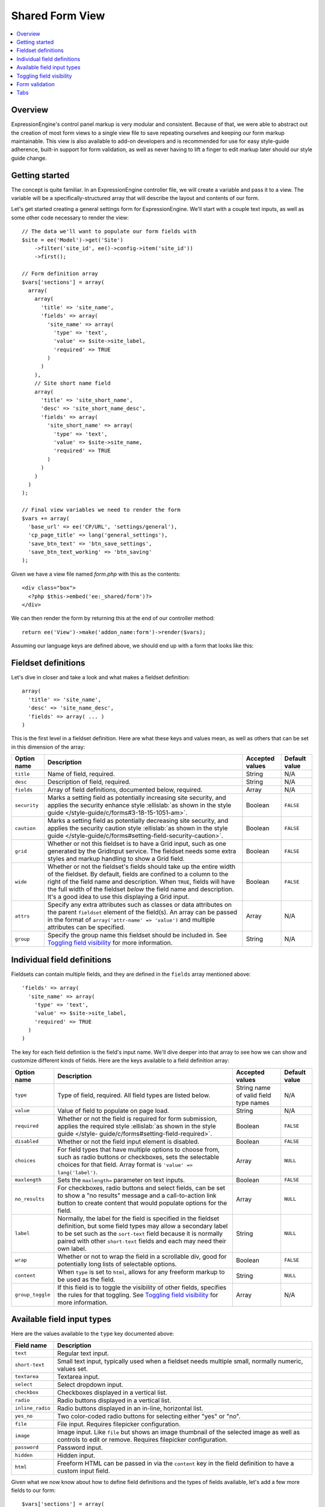 Shared Form View
================

.. highlight:: php

.. contents::
  :local:
  :depth: 1

Overview
--------

ExpressionEngine's control panel markup is very modular and consistent. Because of that, we were able to abstract out the creation of most form views to a single view file to save repeating ourselves and keeping our form markup maintainable. This view is also available to add-on developers and is recommended for use for easy style-guide adherence, built-in support for form validation, as well as never having to lift a finger to edit markup later should our style guide change.

Getting started
---------------

The concept is quite familiar. In an ExpressionEngine controller file, we will create a variable and pass it to a view. The variable will be a specifically-structured array that will describe the layout and contents of our form.

Let's get started creating a general settings form for ExpressionEngine. We'll start with a couple text inputs, as well as some other code necessary to render the view::

  // The data we'll want to populate our form fields with
  $site = ee('Model')->get('Site')
      ->filter('site_id', ee()->config->item('site_id'))
      ->first();

  // Form definition array
  $vars['sections'] = array(
    array(
      array(
        'title' => 'site_name',
        'fields' => array(
          'site_name' => array(
            'type' => 'text',
            'value' => $site->site_label,
            'required' => TRUE
          )
        )
      ),
      // Site short name field
      array(
        'title' => 'site_short_name',
        'desc' => 'site_short_name_desc',
        'fields' => array(
          'site_short_name' => array(
            'type' => 'text',
            'value' => $site->site_name,
            'required' => TRUE
          )
        )
      )
    )
  );

  // Final view variables we need to render the form
  $vars += array(
    'base_url' => ee('CP/URL', 'settings/general'),
    'cp_page_title' => lang('general_settings'),
    'save_btn_text' => 'btn_save_settings',
    'save_btn_text_working' => 'btn_saving'
  );

Given we have a view file named `form.php` with this as the contents::

  <div class="box">
    <?php $this->embed('ee:_shared/form')?>
  </div>

We can then render the form by returning this at the end of our controller method::

  return ee('View')->make('addon_name:form')->render($vars);

Assuming our language keys are defined above, we should end up with a form that looks like this:

.. figure:: ../images/shared_form_1.png

Fieldset definitions
--------------------

Let's dive in closer and take a look and what makes a fieldset definition::

  array(
    'title' => 'site_name',
    'desc' => 'site_name_desc',
    'fields' => array( ... )
  )

This is the first level in a fieldset definition. Here are what these keys and values mean, as well as others that can be set in this dimension of the array:

+--------------+----------------------------------------------------------------------+-----------------+---------------+
| Option name  | Description                                                          | Accepted values | Default value |
+==============+======================================================================+=================+===============+
| ``title``    | Name of field, required.                                             | String          | N/A           |
+--------------+----------------------------------------------------------------------+-----------------+---------------+
| ``desc``     | Description of field, required.                                      | String          | N/A           |
+--------------+----------------------------------------------------------------------+-----------------+---------------+
| ``fields``   | Array of field definitions, documented below, required.              | Array           | N/A           |
+--------------+----------------------------------------------------------------------+-----------------+---------------+
| ``security`` | Marks a setting field as potentially increasing site security, and   | Boolean         | ``FALSE``     |
|              | applies the security enhance style :ellislab:`as shown in the style  |                 |               |
|              | guide </style-guide/c/forms#3-18-15-1051-am>`.                       |                 |               |
+--------------+----------------------------------------------------------------------+-----------------+---------------+
| ``caution``  | Marks a setting field as potentially decreasing site security, and   | Boolean         | ``FALSE``     |
|              | applies the security caution style :ellislab:`as shown in the style  |                 |               |
|              | guide </style-guide/c/forms#setting-field-security-caution>`.        |                 |               |
+--------------+----------------------------------------------------------------------+-----------------+---------------+
| ``grid``     | Whether or not this fieldset is to have a Grid input, such as one    | Boolean         | ``FALSE``     |
|              | generated by the GridInput service. The fieldset needs some extra    |                 |               |
|              | styles and markup handling to show a Grid field.                     |                 |               |
+--------------+----------------------------------------------------------------------+-----------------+---------------+
| ``wide``     | Whether or not the fieldset's fields should take up the entire width | Boolean         | ``FALSE``     |
|              | of the fieldset. By default, fields are confined to a column to the  |                 |               |
|              | right of the field name and description. When ``TRUE``, fields will  |                 |               |
|              | have the full width of the fieldset *below* the field name and       |                 |               |
|              | description. It's a good idea to use this displaying a Grid input.   |                 |               |
+--------------+----------------------------------------------------------------------+-----------------+---------------+
| ``attrs``    | Specify any extra attributes such as classes or data attributes on   | Array           | N/A           |
|              | the parent ``fieldset`` element of the field(s). An array can be     |                 |               |
|              | passed in the format of ``array('attr-name' => 'value')`` and        |                 |               |
|              | multiple attributes can be specified.                                |                 |               |
+--------------+----------------------------------------------------------------------+-----------------+---------------+
| ``group``    | Specify the group name this fieldset should be included in. See      | String          | N/A           |
|              | `Toggling field visibility`_  for more information.                  |                 |               |
+--------------+----------------------------------------------------------------------+-----------------+---------------+

Individual field definitions
----------------------------

Fieldsets can contain multiple fields, and they are defined in the ``fields`` array mentioned above::

  'fields' => array(
    'site_name' => array(
      'type' => 'text',
      'value' => $site->site_label,
      'required' => TRUE
    )
  )

The key for each field defintiion is the field's input name. We'll dive deeper into that array to see how we can show and customize different kinds of fields. Here are the keys available to a field definition array:

+------------------+---------------------------------------------------------------------+-----------------+---------------+
| Option name      | Description                                                         | Accepted values | Default value |
+==================+=====================================================================+=================+===============+
| ``type``         | Type of field, required. All field types are listed below.          | String name of  | N/A           |
|                  |                                                                     | valid field     |               |
|                  |                                                                     | type names      |               |
+------------------+---------------------------------------------------------------------+-----------------+---------------+
| ``value``        | Value of field to populate on page load.                            | String          | N/A           |
+------------------+---------------------------------------------------------------------+-----------------+---------------+
| ``required``     | Whether or not the field is required for form submission, applies   | Boolean         | ``FALSE``     |
|                  | the required style :ellislab:`as shown in the style guide </style-  |                 |               |
|                  | guide/c/forms#setting-field-required>`.                             |                 |               |
+------------------+---------------------------------------------------------------------+-----------------+---------------+
| ``disabled``     | Whether or not the field input element is disabled.                 | Boolean         | ``FALSE``     |
+------------------+---------------------------------------------------------------------+-----------------+---------------+
| ``choices``      | For field types that have multiple options to choose from, such as  | Array           | ``NULL``      |
|                  | radio buttons or checkboxes, sets the selectable choices for that   |                 |               |
|                  | field. Array format is ``'value' => lang('label')``.                |                 |               |
+------------------+---------------------------------------------------------------------+-----------------+---------------+
| ``maxlength``    | Sets the ``maxlength=`` parameter on text inputs.                   | Boolean         | ``FALSE``     |
+------------------+---------------------------------------------------------------------+-----------------+---------------+
| ``no_results``   | For checkboxes, radio buttons and select fields, can be set to show | Array           | ``NULL``      |
|                  | a "no results" message and a call-to-action link button to create   |                 |               |
|                  | content that would populate options for the field.                  |                 |               |
+------------------+---------------------------------------------------------------------+-----------------+---------------+
| ``label``        | Normally, the label for the field is specified in the fieldset      | String          | ``NULL``      |
|                  | definition, but some field types may allow a secondary label to be  |                 |               |
|                  | set such as the ``sort-text`` field because it is normally paired   |                 |               |
|                  | with other ``short-text`` fields and each may need their own label. |                 |               |
+------------------+---------------------------------------------------------------------+-----------------+---------------+
| ``wrap``         | Whether or not to wrap the field in a scrollable div, good for      | Boolean         | ``FALSE``     |
|                  | potentially long lists of selectable options.                       |                 |               |
+------------------+---------------------------------------------------------------------+-----------------+---------------+
| ``content``      | When ``type`` is set to ``html``, allows for any freeform markup to | String          | ``NULL``      |
|                  | be used as the field.                                               |                 |               |
+------------------+---------------------------------------------------------------------+-----------------+---------------+
| ``group_toggle`` | If this field is to toggle the visibility of other fields,          | Array           | N/A           |
|                  | specifies the rules for that toggling. See                          |                 |               |
|                  | `Toggling field visibility`_  for more information.                 |                 |               |
+------------------+---------------------------------------------------------------------+-----------------+---------------+

Available field input types
---------------------------

Here are the values available to the ``type`` key documented above:

+------------------------------+-------------------------------------------------------------------------+
| Field name                   | Description                                                             |
+==============================+=========================================================================+
| ``text``                     | Regular text input.                                                     |
+------------------------------+-------------------------------------------------------------------------+
| ``short-text``               | Small text input, typically used when a fieldset needs multiple small,  |
|                              | normally numeric, values set.                                           |
+------------------------------+-------------------------------------------------------------------------+
| ``textarea``                 | Textarea input.                                                         |
+------------------------------+-------------------------------------------------------------------------+
| ``select``                   | Select dropdown input.                                                  |
+------------------------------+-------------------------------------------------------------------------+
| ``checkbox``                 | Checkboxes displayed in a vertical list.                                |
+------------------------------+-------------------------------------------------------------------------+
| ``radio``                    | Radio buttons displayed in a vertical list.                             |
+------------------------------+-------------------------------------------------------------------------+
| ``inline_radio``             | Radio buttons displayed in an in-line, horizontal list.                 |
+------------------------------+-------------------------------------------------------------------------+
| ``yes_no``                   | Two color-coded radio buttons for selecting either "yes" or "no".       |
+------------------------------+-------------------------------------------------------------------------+
| ``file``                     | File input. Requires filepicker configuration.                          |
+------------------------------+-------------------------------------------------------------------------+
| ``image``                    | Image input. Like ``file`` but shows an image thumbnail of the selected |
|                              | image as well as controls to edit or remove. Requires filepicker        |
|                              | configuration.                                                          |
+------------------------------+-------------------------------------------------------------------------+
| ``password``                 | Password input.                                                         |
+------------------------------+-------------------------------------------------------------------------+
| ``hidden``                   | Hidden input.                                                           |
+------------------------------+-------------------------------------------------------------------------+
| ``html``                     | Freeform HTML can be passed in via the ``content`` key in the field     |
|                              | definition to have a custom input field.                                |
+------------------------------+-------------------------------------------------------------------------+

Given what we now know about how to define field definitions and the types of fields available, let's add a few more fields to our form::

  $vars['sections'] = array(
    array(
      array(
        'title' => 'site_name',
        'fields' => array(
          'site_name' => array(
            'type' => 'text',
            'value' => $site->site_label,
            'required' => TRUE
          )
        )
      ),
      array(
        'title' => 'site_short_name',
        'desc' => 'site_short_name_desc',
        'fields' => array(
          'site_short_name' => array(
            'type' => 'text',
            'value' => $site->site_name,
            'required' => TRUE
          )
        )
      ),
      array(
        'title' => 'site_online',
        'desc' => 'site_online_desc',
        'fields' => array(
          'is_system_on' => array(
            'type' => 'inline_radio',
            'choices' => array(
              'y' => 'online',
              'n' => 'offline'
            )
          )
        )
      )
    ),
    'date_time_settings' => array(
      array(
        'title' => 'timezone',
        'desc' => 'timezone_desc',
        'fields' => array(
          'default_site_timezone' => array(
            'type' => 'html',
            'content' => ee()->localize->timezone_menu(
              set_value('default_site_timezone') ?: ee()->config->item('default_site_timezone')
            )
          )
        )
      ),
      array(
        'title' => 'date_time_fmt',
        'desc' => 'date_time_fmt_desc',
        'fields' => array(
          'date_format' => array(
            'type' => 'select',
            'choices' => array(
              '%n/%j/%y' => 'mm/dd/yy',
              '%j-%n-%y' => 'dd-mm-yy',
              '%Y-%m-%d' => 'yyyy-mm-dd'
            )
          ),
          'time_format' => array(
            'type' => 'select',
            'choices' => array(
              '24' => lang('24_hour'),
              '12' => lang('12_hour')
            )
          )
        )
      ),
      array(
        'title' => 'include_seconds',
        'desc' => 'include_seconds_desc',
        'fields' => array(
          'include_seconds' => array('type' => 'yes_no')
        )
      )
    )
  );

Notice we've made use of many more field types here. Also notice, we aren't setting values on many of our new fields, that's because we're working with site-wide configuration settings. **When a value is not specified for a field, the shared form view automatically looks in the site's configuration for a value.**

With these additions, our form should now look like this:

.. figure:: ../images/shared_form_2.png

Our form is fully rendered and ready to write a form handler for without having to write any markup.

Toggling field visibility
-------------------------

Sometimes you may want to toggle the visibility of certain fields based on the value of another field. A common case is selecting an option in a dropdown or radio button and having a different set of fields appear or disappear. This can be achieved automagically with form groups. Take this small example. We have a small form with a select field, then two sections of fields we want to show based on the value of the select box. Here's how we would construct this form normally::

  $vars['sections'] = array(
    array(
      array(
        'title' => 'type',
        'fields' => array(
          'type' => array(
            'type' => 'select',
            'choices' => array(
              'text' => lang('text'),
              'image' => lang('image')
            ),
            'value' => $type
          )
        )
      ),
    ),
    'text_options' => array(
      array(
        'title' => 'text',
        'fields' => array(
          'text' => array(
            'type' => 'text',
            'value' => $text
          )
        )
      ),
    ),
    'image_options' => array(
      array(
        'title' => 'image_path',
        'fields' => array(
          'image_path' => array(
            'type' => 'text',
            'value' => $image_path
          )
        )
      )
    )
  );

Pretty standard form. Now we want to modify it to give it the logical groupings we want and to specify which field is going to control the toggling::

  $vars['sections'] = array(
    array(
      array(
        'title' => 'type',
        'fields' => array(
          'type' => array(
            'type' => 'select',
            'choices' => array(
              'text' => lang('text'),
              'image' => lang('image')
            ),
            'group_toggle' => array(
              'text' => 'text_options',
              'image' => 'image_options'
            ),
            'value' => $type
          )
        )
      ),
    ),
    'text_options' => array(
      'group' => 'text_options',
      'settings' => array(
        array(
          'title' => 'text',
          'fields' => array(
            'text' => array(
              'type' => 'text',
              'value' => $text
            )
          )
        ),
      )
    ),
    'image_options' => array(
      'group' => 'image_options',
      'settings' => array(
        array(
          'title' => 'image_path',
          'fields' => array(
            'image_path' => array(
              'type' => 'text',
              'value' => $image_path
            )
          )
        )
      )
    )
  );

Notice what's different. We added a ``group_toggle`` key to the select's field definition that specifies for each value of the select dropdown which group to show. Next, we needed to specify what fields are in which group. We did that by adding a ``group`` key to each section, and then nesting those field definitions under a ``settings`` key. If we have multiple fields in that section, they will all be shown/hidden based on the value of our ``group_toggle`` field. If we just want to tag specific settings to toggle and not an entire section, we can set the group key on a fieldset definition and allow all the fields to share the same section of the form::

  $vars['sections'] = array(
    array(
      array(
        'title' => 'type',
        'fields' => array(
          'type' => array(
            'type' => 'select',
            'choices' => array(
              'text' => lang('text'),
              'image' => lang('image')
            ),
            'group_toggle' => array(
              'text' => 'text_options',
              'image' => 'image_options'
            ),
            'value' => $type
          )
        )
      ),
      array(
        'title' => 'text',
        'group' => 'text_options',
        'fields' => array(
          'text' => array(
            'type' => 'text',
            'value' => $text
          )
        )
      ),
      array(
        'title' => 'image_path',
        'group' => 'image_options',
        'fields' => array(
          'image_path' => array(
            'type' => 'text',
            'value' => $image_path
          )
        )
      )
    )
  );

Finally, we must include the JavaScript to make it all work::

  ee()->cp->add_js_script(array(
    'file' => array('cp/form_group'),
  ));

Form validation
---------------

The shared form view is ready to take a form validation result object from the :doc:`/development/services/validation`. After you receive the result object, simply assign it the view's variable's array::

  $vars['errors'] = $result;

As long is the field names in validation match up with the form input names, the shared form view will automatically show error messages next to their respective fields and apply the appropriate :ellislab:`styles denoting field errors </style-guide/c/forms#setting-field-errors>`.

Tabs
----

The shared form view is capable of adding tabs in accordance with our :ellislab:`style guide </style-guide/c/tabs>`. To do so assign a ``tabs`` variable to the view's variable's array::

  $vars['tabs'] = $tabs;

The view expects the ``tabs`` variable to be an associative array where the key is the language key for the text of the tab and the value is the rendered HTML of the tab itself::

  $tabs = array(
    'hello_world' => '<h2>Hello world!</h2>',
    'goodbye'     => '<p>What, so soon?</p>'
  );

Adding forms to tabs is a matter of rendering our form data to HTML. In many cases this simply means rendering a sections array::

  $permissions_tab = '';

  // Assuming $sections looks like $var['sections'] as above
  foreach ($sections as $name => $settings)
  {
    $permissions_tab .= ee('View')->make('ee:_shared/form/section')
      ->render(array('name' => $name, 'settings' => $settings));
  }

  $var['tabs'] = array(
    'permissions' => $permissions_tab
  );
